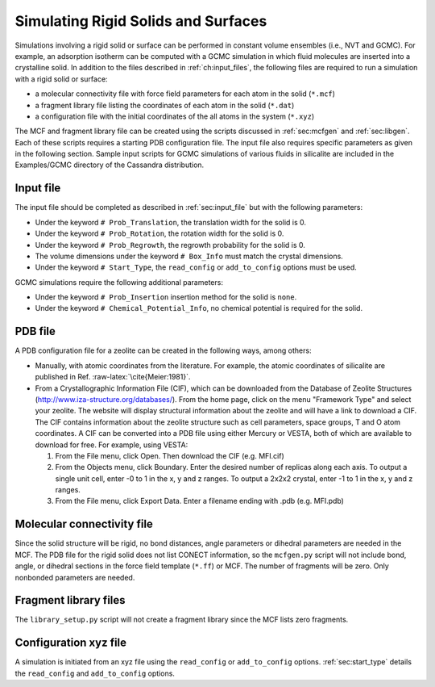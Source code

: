 Simulating Rigid Solids and Surfaces
====================================

Simulations involving a rigid solid or surface can be performed in constant
volume ensembles (i.e., NVT and GCMC). For example, an adsorption isotherm can
be computed with a GCMC simulation in which fluid molecules are inserted into a
crystalline solid. In addition to the files described in :ref:`ch:input_files`,
the following files are required to run a simulation with a rigid solid or
surface:

-  a molecular connectivity file with force field parameters for each atom in
   the solid (``*.mcf``)

-  a fragment library file listing the coordinates of each atom in the solid
   (``*.dat``)

-  a configuration file with the initial coordinates of the all atoms in the
   system (``*.xyz``)

The MCF and fragment library file can be created using the scripts discussed in
:ref:`sec:mcfgen` and :ref:`sec:libgen`.  Each of these scripts requires a
starting PDB configuration file. The input file also requires specific
parameters as given in the following section. Sample input scripts for GCMC
simulations of various fluids in silicalite are included in the Examples/GCMC
directory of the Cassandra distribution.

Input file
----------

The input file should be completed as described in :ref:`sec:input_file` but
with the following parameters:

-  Under the keyword ``# Prob_Translation``, the translation width for the solid
   is 0.

-  Under the keyword ``# Prob_Rotation``, the rotation width for the solid is 0.

-  Under the keyword ``# Prob_Regrowth``, the regrowth probability for the solid
   is 0.

-  The volume dimensions under the keyword ``# Box_Info`` must match the crystal
   dimensions.

-  Under the keyword ``# Start_Type``, the ``read_config`` or ``add_to_config``
   options must be used.

GCMC simulations require the following additional parameters:

-  Under the keyword ``# Prob_Insertion`` insertion method for the solid
   is ``none``.

-  Under the keyword ``# Chemical_Potential_Info``, no chemical
   potential is required for the solid.

.. _sec:solid_pdb:

PDB file
--------

A PDB configuration file for a zeolite can be created in the following
ways, among others:

-  Manually, with atomic coordinates from the literature. For example,
   the atomic coordinates of silicalite are published in Ref.
   :raw-latex:`\cite{Meier:1981}`.

-  From a Crystallographic Information File (CIF), which can be
   downloaded from the Database of Zeolite Structures
   (http://www.iza-structure.org/databases/). From the home page, click
   on the menu "Framework Type" and select your zeolite. The website
   will display structural information about the zeolite and will have a
   link to download a CIF. The CIF contains information about the
   zeolite structure such as cell parameters, space groups, T and O atom
   coordinates. A CIF can be converted into a PDB file using either
   Mercury or VESTA, both of which are available to download for free.
   For example, using VESTA:

   #. From the File menu, click Open. Then download the CIF (e.g.
      MFI.cif)

   #. From the Objects menu, click Boundary. Enter the desired number of
      replicas along each axis. To output a single unit cell, enter -0
      to 1 in the x, y and z ranges. To output a 2x2x2 crystal, enter -1
      to 1 in the x, y and z ranges.

   #. From the File menu, click Export Data. Enter a filename ending
      with .pdb (e.g. MFI.pdb)

.. _sec:solid_mcf:

Molecular connectivity file
---------------------------

Since the solid structure will be rigid, no bond distances, angle
parameters or dihedral parameters are needed in the MCF. The PDB file
for the rigid solid does not list CONECT information, so the
``mcfgen.py`` script will not include bond, angle, or dihedral sections
in the force field template (``*.ff``) or MCF. The number of fragments will
be zero. Only nonbonded parameters are needed.

.. _sec:fragment file:

Fragment library files
----------------------

The ``library_setup.py`` script will not create a fragment library since
the MCF lists zero fragments.

.. _sec:solid_xyz:

Configuration xyz file
----------------------

A simulation is initiated from an xyz file using the ``read_config`` or
``add_to_config`` options. :ref:`sec:start_type` details the ``read_config`` and
``add_to_config`` options.
